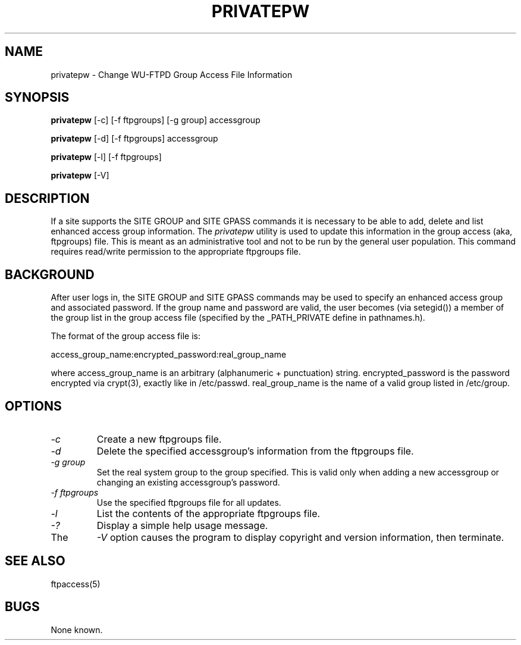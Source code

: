 .\"
.\" Copyright (c) 1999,2000 WU-FTPD Development Group. 
.\" All rights reserved.
.\" 
.\" Portions Copyright (c) 1980, 1985, 1988, 1989, 1990, 1991, 1993, 1994 
.\" The Regents of the University of California.  Portions Copyright (c) 
.\" 1993, 1994 Washington University in Saint Louis.  Portions Copyright 
.\" (c) 1996, 1998 Berkeley Software Design, Inc.  Portions Copyright (c) 
.\" 1998 Sendmail, Inc.  Portions Copyright (c) 1983, 1995, 1996, 1997 Eric 
.\" P. Allman.  Portions Copyright (c) 1989 Massachusetts Institute of 
.\" Technology.  Portions Copyright (c) 1997 Stan Barber.  Portions 
.\" Copyright (C) 1991, 1992, 1993, 1994, 1995, 1996, 1997 Free Software 
.\" Foundation, Inc.  Portions Copyright (c) 1997 Kent Landfield. 
.\"
.\" Use and distribution of this software and its source code are governed 
.\" by the terms and conditions of the WU-FTPD Software License ("LICENSE"). 
.\"
.\"     $Id: privatepw.8,v 1.5 2000/07/01 18:43:59 wuftpd Exp $
.\"
.TH PRIVATEPW 8
.SH NAME
privatepw \- Change WU\-FTPD Group Access File Information
.SH SYNOPSIS
.B privatepw
[-c] [-f ftpgroups] [-g group] accessgroup
.P
.B privatepw
[-d] [-f ftpgroups] accessgroup
.P
.B privatepw
[-l] [-f ftpgroups] 
.P
.B privatepw
[-V] 

.SH DESCRIPTION
If a site supports the SITE GROUP and SITE GPASS commands it is necessary
to be able to add, delete and list enhanced access group information. The
.I privatepw
utility is used to update this information in the group access 
(aka, ftpgroups) file. This is meant as an administrative tool
and not to be run by the general user population. This command 
requires read/write permission to the appropriate ftpgroups file.

.SH BACKGROUND

After user logs in, the SITE GROUP and SITE GPASS commands
may be used to specify an enhanced access group and associated
password. If the group name and password are valid, the user
becomes (via setegid()) a member of the group list in the group
access file (specified by the _PATH_PRIVATE define in pathnames.h).
.P
The format of the group access file is: 
.P
access_group_name:encrypted_password:real_group_name 
.P
where access_group_name is an arbitrary (alphanumeric +
punctuation) string. encrypted_password is the password encrypted
via crypt(3), exactly like in /etc/passwd. real_group_name is the
name of a valid group listed in /etc/group. 

.SH OPTIONS
.TP
.I \-c
Create a new ftpgroups file.
.TP
.I \-d
Delete the specified accessgroup's information from the ftpgroups file.
.TP
.I \-g group
Set the real system group to the group specified.  This is valid
only when adding a new accessgroup or changing an existing accessgroup's
password.
.TP
.I \-f ftpgroups
Use the specified ftpgroups file for all updates.
.TP
.I \-l
List the contents of the appropriate ftpgroups file.
.TP
.I \-?
Display a simple help usage message.
.TP
The
.I \-V
option causes the program to display copyright and version information, then
terminate.
.SH "SEE ALSO"
ftpaccess(5)
.SH BUGS
None known.
